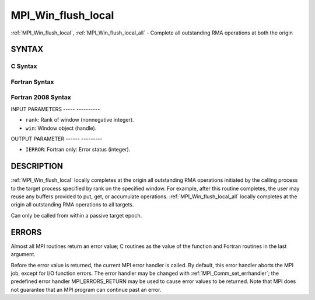 .. _mpi_win_flush_local:

MPI_Win_flush_local
===================
.. include_body

:ref:`MPI_Win_flush_local`, :ref:`MPI_Win_flush_local_all` - Complete all
outstanding RMA operations at both the origin

SYNTAX
------

C Syntax
^^^^^^^^

.. code-block:: c
   :linenos:

   #include <mpi.h>
   int MPI_Win_flush_local (int rank, MPI_Win win)

   int MPI_Win_flush_local_all (MPI_Win win)

Fortran Syntax
^^^^^^^^^^^^^^

.. code-block:: fortran
   :linenos:

   USE MPI
   ! or the older form: INCLUDE 'mpif.h'
   MPI_WIN_FLUSH_LOCAL(RANK, WIN, IERROR)
   	INTEGER RANK, WIN, IERROR

   MPI_WIN_FLUSH_LOCAL_ALL(WIN, IERROR)
   	INTEGER WIN, IERROR

Fortran 2008 Syntax
^^^^^^^^^^^^^^^^^^^

.. code-block:: fortran
   :linenos:

   USE mpi_f08
   MPI_Win_flush_local(rank, win, ierror)
   	INTEGER, INTENT(IN) :: rank
   	TYPE(MPI_Win), INTENT(IN) :: win
   	INTEGER, OPTIONAL, INTENT(OUT) :: ierror

   MPI_Win_flush_local_all(win, ierror)
   	TYPE(MPI_Win), INTENT(IN) :: win
   	INTEGER, OPTIONAL, INTENT(OUT) :: ierror

INPUT PARAMETERS
----- ----------

* ``rank``: Rank of window (nonnegative integer). 

* ``win``: Window object (handle). 

OUTPUT PARAMETER
------ ---------

* ``IERROR``: Fortran only: Error status (integer). 

DESCRIPTION
-----------

:ref:`MPI_Win_flush_local` locally completes at the origin all outstanding
RMA operations initiated by the calling process to the target process
specified by rank on the specified window. For example, after this
routine completes, the user may reuse any buffers provided to put, get,
or accumulate operations. :ref:`MPI_Win_flush_local_all` locally completes
at the origin all outstanding RMA operations to all targets.

Can only be called from within a passive target epoch.

ERRORS
------

Almost all MPI routines return an error value; C routines as the value
of the function and Fortran routines in the last argument.

Before the error value is returned, the current MPI error handler is
called. By default, this error handler aborts the MPI job, except for
I/O function errors. The error handler may be changed with
:ref:`MPI_Comm_set_errhandler`; the predefined error handler
MPI_ERRORS_RETURN may be used to cause error values to be returned. Note
that MPI does not guarantee that an MPI program can continue past an
error.


.. seealso:: | :ref:`MPI_Win_flush`  :ref:`MPI_Win_lock`  :ref:`MPI_Win_lock_all` 
